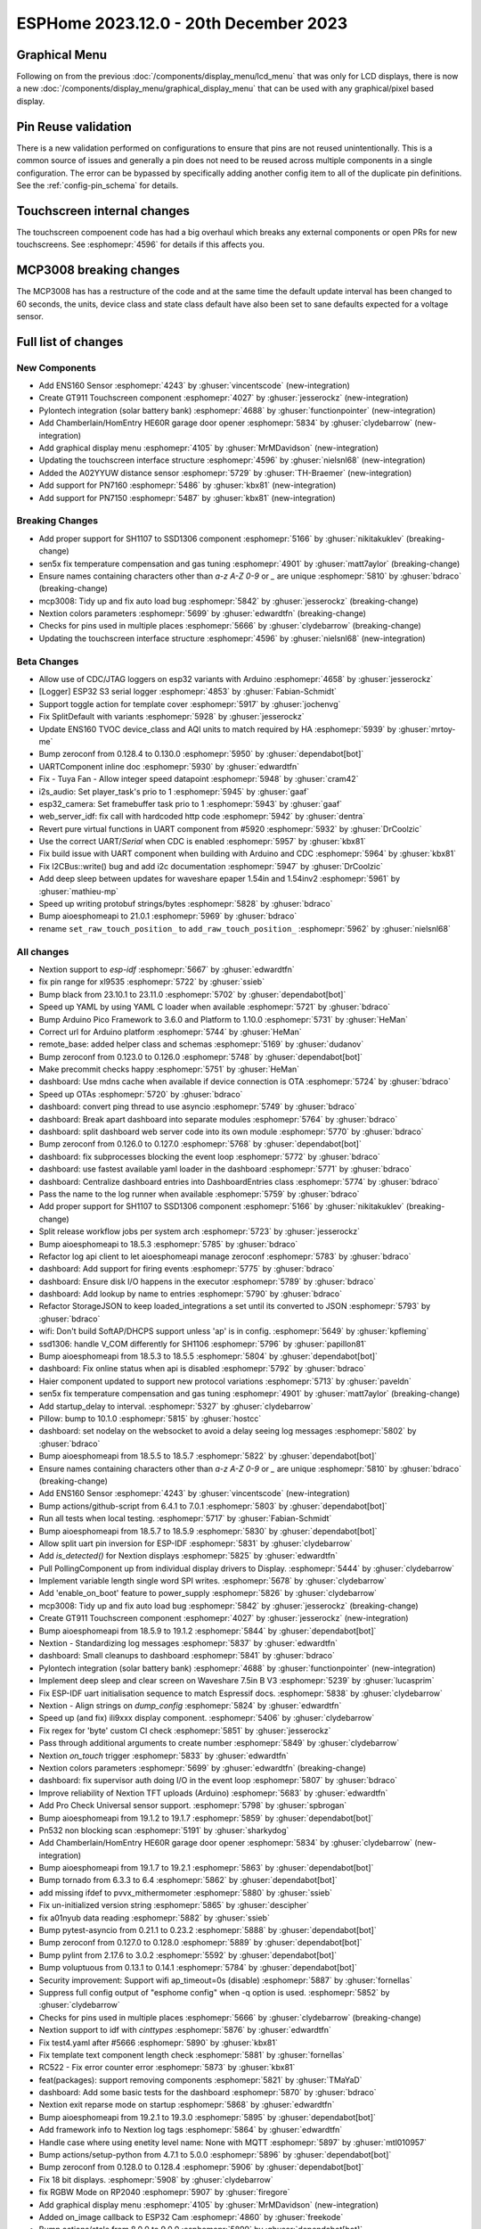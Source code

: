 ESPHome 2023.12.0 - 20th December 2023
======================================

.. seo::
    :description: Changelog for ESPHome 2023.12.0.
    :image: /_static/changelog-2023.12.0.png
    :author: Jesse Hills
    :author_twitter: @jesserockz

.. imgtable::
    :columns: 3

    ENS160, components/sensor/ens160, ens160.jpg, CO2 & Air Quality
    GT911, components/touchscreen/gt911, esp32_s3_box_3.png
    Pylontech Batteries, components/pylontech, pylontech.jpg
    HE60R Cover, components/cover/he60r, he60r.jpg
    Graphical Display Menu, components/display_menu/graphical_display_menu, graphical_display_menu.jpg
    FT63X6, components/touchscreen/ft63x6, wt32-sc01.png
    A02YYUW, components/sensor/a02yyuw, a02yyuw.jpg
    PN7150, components/binary_sensor/pn7150, pn7150.jpg
    PN716X, components/binary_sensor/pn7160, pn716x.jpg

Graphical Menu
--------------

Following on from the previous :doc:`/components/display_menu/lcd_menu` that was only for LCD displays,
there is now a new :doc:`/components/display_menu/graphical_display_menu` that can be used with any
graphical/pixel based display.

Pin Reuse validation
--------------------

There is a new validation performed on configurations to ensure that pins are not reused unintentionally.
This is a common source of issues and generally a pin does not need to be reused across multiple components
in a single configuration. The error can be bypassed by specifically adding another config item to all of the
duplicate pin definitions. See the :ref:`config-pin_schema` for details.

Touchscreen internal changes
----------------------------

The touchscreen compoenent code has had a big overhaul which breaks any external components or open PRs for
new touchscreens. See :esphomepr:`4596` for details if this affects you.

MCP3008 breaking changes
------------------------

The MCP3008 has has a restructure of the code and at the same time the default update interval has been changed to 60 seconds,
the units, device class and state class default have also been set to sane defaults expected for a voltage sensor.


Full list of changes
--------------------

New Components
^^^^^^^^^^^^^^

- Add ENS160 Sensor :esphomepr:`4243` by :ghuser:`vincentscode` (new-integration)
- Create GT911 Touchscreen component :esphomepr:`4027` by :ghuser:`jesserockz` (new-integration)
- Pylontech integration (solar battery bank) :esphomepr:`4688` by :ghuser:`functionpointer` (new-integration)
- Add Chamberlain/HomEntry HE60R garage door opener :esphomepr:`5834` by :ghuser:`clydebarrow` (new-integration)
- Add graphical display menu :esphomepr:`4105` by :ghuser:`MrMDavidson` (new-integration)
- Updating the touchscreen interface structure  :esphomepr:`4596` by :ghuser:`nielsnl68` (new-integration)
- Added the A02YYUW distance sensor :esphomepr:`5729` by :ghuser:`TH-Braemer` (new-integration)
- Add support for PN7160 :esphomepr:`5486` by :ghuser:`kbx81` (new-integration)
- Add support for PN7150 :esphomepr:`5487` by :ghuser:`kbx81` (new-integration)

Breaking Changes
^^^^^^^^^^^^^^^^

- Add proper support for SH1107 to SSD1306 component :esphomepr:`5166` by :ghuser:`nikitakuklev` (breaking-change)
- sen5x fix temperature compensation and gas tuning :esphomepr:`4901` by :ghuser:`matt7aylor` (breaking-change)
- Ensure names containing characters other than `a-z` `A-Z` `0-9` or `_` are unique :esphomepr:`5810` by :ghuser:`bdraco` (breaking-change)
- mcp3008: Tidy up and fix auto load bug :esphomepr:`5842` by :ghuser:`jesserockz` (breaking-change)
- Nextion colors parameters :esphomepr:`5699` by :ghuser:`edwardtfn` (breaking-change)
- Checks for pins used in multiple places :esphomepr:`5666` by :ghuser:`clydebarrow` (breaking-change)
- Updating the touchscreen interface structure  :esphomepr:`4596` by :ghuser:`nielsnl68` (new-integration)

Beta Changes
^^^^^^^^^^^^

- Allow use of CDC/JTAG loggers on esp32 variants with Arduino :esphomepr:`4658` by :ghuser:`jesserockz`
- [Logger] ESP32 S3 serial logger :esphomepr:`4853` by :ghuser:`Fabian-Schmidt`
- Support toggle action for template cover :esphomepr:`5917` by :ghuser:`jochenvg`
- Fix SplitDefault with variants :esphomepr:`5928` by :ghuser:`jesserockz`
- Update ENS160 TVOC device_class and AQI units to match required by HA :esphomepr:`5939` by :ghuser:`mrtoy-me`
- Bump zeroconf from 0.128.4 to 0.130.0 :esphomepr:`5950` by :ghuser:`dependabot[bot]`
- UARTComponent inline doc :esphomepr:`5930` by :ghuser:`edwardtfn`
- Fix - Tuya Fan - Allow integer speed datapoint :esphomepr:`5948` by :ghuser:`cram42`
- i2s_audio: Set player_task's prio to 1 :esphomepr:`5945` by :ghuser:`gaaf`
- esp32_camera: Set framebuffer task prio to 1 :esphomepr:`5943` by :ghuser:`gaaf`
- web_server_idf: fix call with hardcoded http code :esphomepr:`5942` by :ghuser:`dentra`
- Revert pure virtual functions in UART component from #5920 :esphomepr:`5932` by :ghuser:`DrCoolzic`
- Use the correct UART/`Serial` when CDC is enabled :esphomepr:`5957` by :ghuser:`kbx81`
- Fix build issue with UART component when building with Arduino and CDC :esphomepr:`5964` by :ghuser:`kbx81`
- Fix I2CBus::write() bug and add i2c documentation :esphomepr:`5947` by :ghuser:`DrCoolzic`
- Add deep sleep between updates for waveshare epaper 1.54in and 1.54inv2 :esphomepr:`5961` by :ghuser:`mathieu-mp`
- Speed up writing protobuf strings/bytes :esphomepr:`5828` by :ghuser:`bdraco`
- Bump aioesphomeapi to 21.0.1 :esphomepr:`5969` by :ghuser:`bdraco`
- rename ``set_raw_touch_position_`` to ``add_raw_touch_position_`` :esphomepr:`5962` by :ghuser:`nielsnl68`

All changes
^^^^^^^^^^^

- Nextion support to `esp-idf` :esphomepr:`5667` by :ghuser:`edwardtfn`
- fix pin range for xl9535 :esphomepr:`5722` by :ghuser:`ssieb`
- Bump black from 23.10.1 to 23.11.0 :esphomepr:`5702` by :ghuser:`dependabot[bot]`
- Speed up YAML by using YAML C loader when available :esphomepr:`5721` by :ghuser:`bdraco`
- Bump Arduino Pico Framework to 3.6.0 and Platform to 1.10.0 :esphomepr:`5731` by :ghuser:`HeMan`
- Correct url for Arduino platform :esphomepr:`5744` by :ghuser:`HeMan`
- remote_base: added helper class and schemas :esphomepr:`5169` by :ghuser:`dudanov`
- Bump zeroconf from 0.123.0 to 0.126.0 :esphomepr:`5748` by :ghuser:`dependabot[bot]`
- Make precommit checks happy :esphomepr:`5751` by :ghuser:`HeMan`
- dashboard: Use mdns cache when available if device connection is OTA :esphomepr:`5724` by :ghuser:`bdraco`
- Speed up OTAs :esphomepr:`5720` by :ghuser:`bdraco`
- dashboard: convert ping thread to use asyncio :esphomepr:`5749` by :ghuser:`bdraco`
- dashboard: Break apart dashboard into separate modules :esphomepr:`5764` by :ghuser:`bdraco`
- dashboard: split dashboard web server code into its own module :esphomepr:`5770` by :ghuser:`bdraco`
- Bump zeroconf from 0.126.0 to 0.127.0 :esphomepr:`5768` by :ghuser:`dependabot[bot]`
- dashboard: fix subprocesses blocking the event loop :esphomepr:`5772` by :ghuser:`bdraco`
- dashboard: use fastest available yaml loader in the dashboard :esphomepr:`5771` by :ghuser:`bdraco`
- dashboard: Centralize dashboard entries into DashboardEntries class :esphomepr:`5774` by :ghuser:`bdraco`
- Pass the name to the log runner when available :esphomepr:`5759` by :ghuser:`bdraco`
- Add proper support for SH1107 to SSD1306 component :esphomepr:`5166` by :ghuser:`nikitakuklev` (breaking-change)
- Split release workflow jobs per system arch :esphomepr:`5723` by :ghuser:`jesserockz`
- Bump aioesphomeapi to 18.5.3 :esphomepr:`5785` by :ghuser:`bdraco`
- Refactor log api client to let aioesphomeapi manage zeroconf :esphomepr:`5783` by :ghuser:`bdraco`
- dashboard: Add support for firing events :esphomepr:`5775` by :ghuser:`bdraco`
- dashboard: Ensure disk I/O happens in the executor :esphomepr:`5789` by :ghuser:`bdraco`
- dashboard: Add lookup by name to entries :esphomepr:`5790` by :ghuser:`bdraco`
- Refactor StorageJSON to keep loaded_integrations a set until its converted to JSON :esphomepr:`5793` by :ghuser:`bdraco`
- wifi: Don't build SoftAP/DHCPS support unless 'ap' is in config. :esphomepr:`5649` by :ghuser:`kpfleming`
- ssd1306: handle V_COM differently for SH1106 :esphomepr:`5796` by :ghuser:`papillon81`
- Bump aioesphomeapi from 18.5.3 to 18.5.5 :esphomepr:`5804` by :ghuser:`dependabot[bot]`
- dashboard: Fix online status when api is disabled :esphomepr:`5792` by :ghuser:`bdraco`
- Haier component updated to support new protocol variations :esphomepr:`5713` by :ghuser:`paveldn`
- sen5x fix temperature compensation and gas tuning :esphomepr:`4901` by :ghuser:`matt7aylor` (breaking-change)
- Add startup_delay to interval. :esphomepr:`5327` by :ghuser:`clydebarrow`
- Pillow: bump to 10.1.0 :esphomepr:`5815` by :ghuser:`hostcc`
- dashboard: set nodelay on the websocket to avoid a delay seeing log messages :esphomepr:`5802` by :ghuser:`bdraco`
- Bump aioesphomeapi from 18.5.5 to 18.5.7 :esphomepr:`5822` by :ghuser:`dependabot[bot]`
- Ensure names containing characters other than `a-z` `A-Z` `0-9` or `_` are unique :esphomepr:`5810` by :ghuser:`bdraco` (breaking-change)
- Add ENS160 Sensor :esphomepr:`4243` by :ghuser:`vincentscode` (new-integration)
- Bump actions/github-script from 6.4.1 to 7.0.1 :esphomepr:`5803` by :ghuser:`dependabot[bot]`
- Run all tests when local testing. :esphomepr:`5717` by :ghuser:`Fabian-Schmidt`
- Bump aioesphomeapi from 18.5.7 to 18.5.9 :esphomepr:`5830` by :ghuser:`dependabot[bot]`
- Allow split uart pin inversion for ESP-IDF :esphomepr:`5831` by :ghuser:`clydebarrow`
- Add `is_detected()` for Nextion displays :esphomepr:`5825` by :ghuser:`edwardtfn`
- Pull PollingComponent up from individual display drivers to Display. :esphomepr:`5444` by :ghuser:`clydebarrow`
- Implement variable length single word SPI writes. :esphomepr:`5678` by :ghuser:`clydebarrow`
- Add 'enable_on_boot' feature to power_supply :esphomepr:`5826` by :ghuser:`clydebarrow`
- mcp3008: Tidy up and fix auto load bug :esphomepr:`5842` by :ghuser:`jesserockz` (breaking-change)
- Create GT911 Touchscreen component :esphomepr:`4027` by :ghuser:`jesserockz` (new-integration)
- Bump aioesphomeapi from 18.5.9 to 19.1.2 :esphomepr:`5844` by :ghuser:`dependabot[bot]`
- Nextion - Standardizing log messages :esphomepr:`5837` by :ghuser:`edwardtfn`
- dashboard: Small cleanups to dashboard :esphomepr:`5841` by :ghuser:`bdraco`
- Pylontech integration (solar battery bank) :esphomepr:`4688` by :ghuser:`functionpointer` (new-integration)
- Implement deep sleep and clear screen on Waveshare 7.5in B V3 :esphomepr:`5239` by :ghuser:`lucasprim`
- Fix ESP-IDF uart initialisation sequence to match Espressif docs. :esphomepr:`5838` by :ghuser:`clydebarrow`
- Nextion - Align strings on `dump_config` :esphomepr:`5824` by :ghuser:`edwardtfn`
- Speed up (and fix) ili9xxx display component. :esphomepr:`5406` by :ghuser:`clydebarrow`
- Fix regex for 'byte' custom CI check :esphomepr:`5851` by :ghuser:`jesserockz`
- Pass through additional arguments to create number :esphomepr:`5849` by :ghuser:`clydebarrow`
- Nextion `on_touch` trigger :esphomepr:`5833` by :ghuser:`edwardtfn`
- Nextion colors parameters :esphomepr:`5699` by :ghuser:`edwardtfn` (breaking-change)
- dashboard: fix supervisor auth doing I/O in the event loop :esphomepr:`5807` by :ghuser:`bdraco`
- Improve reliability of Nextion TFT uploads (Arduino) :esphomepr:`5683` by :ghuser:`edwardtfn`
- Add Pro Check Universal sensor support. :esphomepr:`5798` by :ghuser:`spbrogan`
- Bump aioesphomeapi from 19.1.2 to 19.1.7 :esphomepr:`5859` by :ghuser:`dependabot[bot]`
- Pn532 non blocking scan :esphomepr:`5191` by :ghuser:`sharkydog`
- Add Chamberlain/HomEntry HE60R garage door opener :esphomepr:`5834` by :ghuser:`clydebarrow` (new-integration)
- Bump aioesphomeapi from 19.1.7 to 19.2.1 :esphomepr:`5863` by :ghuser:`dependabot[bot]`
- Bump tornado from 6.3.3 to 6.4 :esphomepr:`5862` by :ghuser:`dependabot[bot]`
- add missing ifdef to pvvx_mithermometer :esphomepr:`5880` by :ghuser:`ssieb`
- Fix un-initialized version string :esphomepr:`5865` by :ghuser:`descipher`
- fix a01nyub data reading :esphomepr:`5882` by :ghuser:`ssieb`
- Bump pytest-asyncio from 0.21.1 to 0.23.2 :esphomepr:`5888` by :ghuser:`dependabot[bot]`
- Bump zeroconf from 0.127.0 to 0.128.0 :esphomepr:`5889` by :ghuser:`dependabot[bot]`
- Bump pylint from 2.17.6 to 3.0.2 :esphomepr:`5592` by :ghuser:`dependabot[bot]`
- Bump voluptuous from 0.13.1 to 0.14.1 :esphomepr:`5784` by :ghuser:`dependabot[bot]`
- Security improvement: Support wifi ap_timeout=0s (disable) :esphomepr:`5887` by :ghuser:`fornellas`
- Suppress full config output of "esphome config" when -q option is used. :esphomepr:`5852` by :ghuser:`clydebarrow`
- Checks for pins used in multiple places :esphomepr:`5666` by :ghuser:`clydebarrow` (breaking-change)
- Nextion support to idf with `cinttypes` :esphomepr:`5876` by :ghuser:`edwardtfn`
- Fix test4.yaml after #5666 :esphomepr:`5890` by :ghuser:`kbx81`
- Fix template text component length check :esphomepr:`5881` by :ghuser:`fornellas`
- RC522 - Fix error counter error :esphomepr:`5873` by :ghuser:`kbx81`
- feat(packages): support removing components :esphomepr:`5821` by :ghuser:`TMaYaD`
- dashboard: Add some basic tests for the dashboard :esphomepr:`5870` by :ghuser:`bdraco`
- Nextion exit reparse mode on startup :esphomepr:`5868` by :ghuser:`edwardtfn`
- Bump aioesphomeapi from 19.2.1 to 19.3.0 :esphomepr:`5895` by :ghuser:`dependabot[bot]`
- Add framework info to Nextion log tags :esphomepr:`5864` by :ghuser:`edwardtfn`
- Handle case where using enetity level name: None with MQTT :esphomepr:`5897` by :ghuser:`mtl010957`
- Bump actions/setup-python from 4.7.1 to 5.0.0 :esphomepr:`5896` by :ghuser:`dependabot[bot]`
- Bump zeroconf from 0.128.0 to 0.128.4 :esphomepr:`5906` by :ghuser:`dependabot[bot]`
- Fix 18 bit displays. :esphomepr:`5908` by :ghuser:`clydebarrow`
- fix RGBW Mode on RP2040 :esphomepr:`5907` by :ghuser:`firegore`
- Add graphical display menu :esphomepr:`4105` by :ghuser:`MrMDavidson` (new-integration)
- Added on_image callback to ESP32 Cam :esphomepr:`4860` by :ghuser:`freekode`
- Bump actions/stale from 8.0.0 to 9.0.0 :esphomepr:`5899` by :ghuser:`dependabot[bot]`
- Bump pylint from 3.0.2 to 3.0.3 :esphomepr:`5905` by :ghuser:`dependabot[bot]`
- Bump frenck/action-yamllint from 1.4.1 to 1.4.2 :esphomepr:`5716` by :ghuser:`dependabot[bot]`
- Bump dessant/lock-threads from 4.0.1 to 5.0.1 :esphomepr:`5820` by :ghuser:`dependabot[bot]`
- Add support for fan preset modes :esphomepr:`5694` by :ghuser:`mill1000`
- Fix uninitialized climate target temperature :esphomepr:`5795` by :ghuser:`ckoca`
- Bump aioesphomeapi from 19.3.0 to 20.0.0 :esphomepr:`5911` by :ghuser:`dependabot[bot]`
- Bump black from 23.11.0 to 23.12.0 :esphomepr:`5912` by :ghuser:`dependabot[bot]`
- Updating the touchscreen interface structure  :esphomepr:`4596` by :ghuser:`nielsnl68` (new-integration)
- Added the A02YYUW distance sensor :esphomepr:`5729` by :ghuser:`TH-Braemer` (new-integration)
- Fix AHT10 / AHT20 communication :esphomepr:`5198` by :ghuser:`flaminggoat`
- Fix crash when handling pin_check error :esphomepr:`5915` by :ghuser:`clydebarrow`
- Bump aioesphomeapi to 20.1.0 :esphomepr:`5914` by :ghuser:`bdraco`
- Remove setpoint-change from error when calculating derivative in pid controller :esphomepr:`4737` by :ghuser:`Newspaperman57`
- ir_transmitter: add support for repeated commands in NEC protocol :esphomepr:`4995` by :ghuser:`ngilles`
- BP1658CJ - Fix timing for all platforms, now consistent with other drivers :esphomepr:`5799` by :ghuser:`Cossid`
- Add humidity support to climate :esphomepr:`5732` by :ghuser:`kroimon`
- Remove lingering note :esphomepr:`5916` by :ghuser:`jesserockz`
- Fix typo added in esp32 post_build filename :esphomepr:`5918` by :ghuser:`jesserockz`
- Copy esp32 custom partition files to build folder :esphomepr:`5919` by :ghuser:`jesserockz`
- UART change at runtime :esphomepr:`5909` by :ghuser:`edwardtfn`
- Bump aioesphomeapi from 20.1.0 to 21.0.0 :esphomepr:`5922` by :ghuser:`dependabot[bot]`
- Fix the initial run of lambda light effects :esphomepr:`5921` by :ghuser:`smithjacobj`
- Exposes `load_settings` to `UARTComponent` class :esphomepr:`5920` by :ghuser:`edwardtfn`
- Add support for PN7160 :esphomepr:`5486` by :ghuser:`kbx81` (new-integration)
- Add support for PN7150 :esphomepr:`5487` by :ghuser:`kbx81` (new-integration)
- Allow use of CDC/JTAG loggers on esp32 variants with Arduino :esphomepr:`4658` by :ghuser:`jesserockz`
- [Logger] ESP32 S3 serial logger :esphomepr:`4853` by :ghuser:`Fabian-Schmidt`
- Support toggle action for template cover :esphomepr:`5917` by :ghuser:`jochenvg`
- Fix SplitDefault with variants :esphomepr:`5928` by :ghuser:`jesserockz`
- Update ENS160 TVOC device_class and AQI units to match required by HA :esphomepr:`5939` by :ghuser:`mrtoy-me`
- Bump zeroconf from 0.128.4 to 0.130.0 :esphomepr:`5950` by :ghuser:`dependabot[bot]`
- UARTComponent inline doc :esphomepr:`5930` by :ghuser:`edwardtfn`
- Fix - Tuya Fan - Allow integer speed datapoint :esphomepr:`5948` by :ghuser:`cram42`
- i2s_audio: Set player_task's prio to 1 :esphomepr:`5945` by :ghuser:`gaaf`
- esp32_camera: Set framebuffer task prio to 1 :esphomepr:`5943` by :ghuser:`gaaf`
- web_server_idf: fix call with hardcoded http code :esphomepr:`5942` by :ghuser:`dentra`
- Revert pure virtual functions in UART component from #5920 :esphomepr:`5932` by :ghuser:`DrCoolzic`
- Use the correct UART/`Serial` when CDC is enabled :esphomepr:`5957` by :ghuser:`kbx81`
- Fix build issue with UART component when building with Arduino and CDC :esphomepr:`5964` by :ghuser:`kbx81`
- Fix I2CBus::write() bug and add i2c documentation :esphomepr:`5947` by :ghuser:`DrCoolzic`
- Add deep sleep between updates for waveshare epaper 1.54in and 1.54inv2 :esphomepr:`5961` by :ghuser:`mathieu-mp`
- Speed up writing protobuf strings/bytes :esphomepr:`5828` by :ghuser:`bdraco`
- Bump aioesphomeapi to 21.0.1 :esphomepr:`5969` by :ghuser:`bdraco`
- rename ``set_raw_touch_position_`` to ``add_raw_touch_position_`` :esphomepr:`5962` by :ghuser:`nielsnl68`

Past Changelogs
---------------

- :doc:`2023.11.0`
- :doc:`2023.10.0`
- :doc:`2023.9.0`
- :doc:`2023.8.0`
- :doc:`2023.7.0`
- :doc:`2023.6.0`
- :doc:`2023.5.0`
- :doc:`2023.4.0`
- :doc:`2023.3.0`
- :doc:`2023.2.0`
- :doc:`2022.12.0`
- :doc:`2022.11.0`
- :doc:`2022.10.0`
- :doc:`2022.9.0`
- :doc:`2022.8.0`
- :doc:`2022.6.0`
- :doc:`2022.5.0`
- :doc:`2022.4.0`
- :doc:`2022.3.0`
- :doc:`2022.2.0`
- :doc:`2022.1.0`
- :doc:`2021.12.0`
- :doc:`2021.11.0`
- :doc:`2021.10.0`
- :doc:`2021.9.0`
- :doc:`2021.8.0`
- :doc:`v1.20.0`
- :doc:`v1.19.0`
- :doc:`v1.18.0`
- :doc:`v1.17.0`
- :doc:`v1.16.0`
- :doc:`v1.15.0`
- :doc:`v1.14.0`
- :doc:`v1.13.0`
- :doc:`v1.12.0`
- :doc:`v1.11.0`
- :doc:`v1.10.0`
- :doc:`v1.9.0`
- :doc:`v1.8.0`
- :doc:`v1.7.0`

